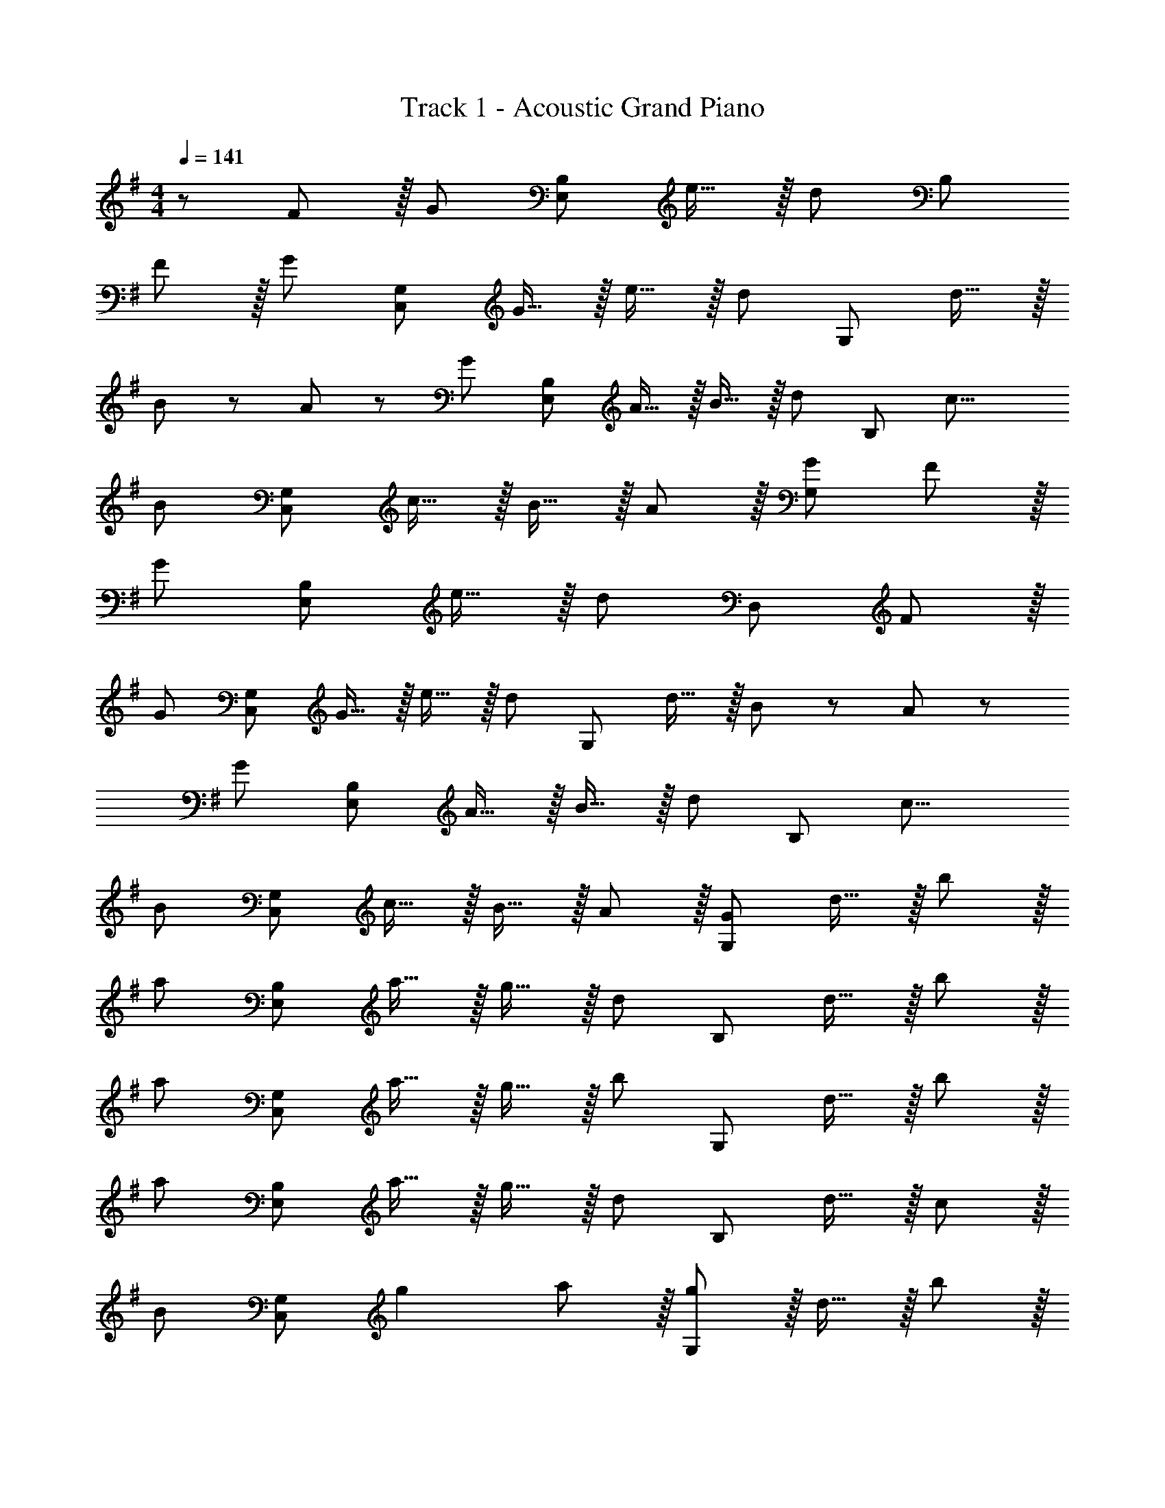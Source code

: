 X: 1
T: Track 1 - Acoustic Grand Piano
Z: ABC Generated by Starbound Composer
L: 1/8
M: 4/4
Q: 1/4=141
K: G
z/48 F47/48 z/16 [G143/48z] [E,95/24B,95/24z95/48] e15/16 z/16 [d71/24z47/48] [B,97/24z95/48] 
F z/16 [G95/48z] [C,95/24G,95/24z47/48] G15/16 z/16 e15/16 z/16 [d95/48z47/48] [G,97/24z47/48] d15/16 z/16 
B13/24 z/24 A11/24 z/48 [G95/48z] [E,95/24B,95/24z47/48] A15/16 z/16 B15/16 z/16 [d95/48z47/48] [B,97/24z47/48] [c17/8z33/16] 
[B95/48z] [C,95/24G,95/24z47/48] c15/16 z/16 B15/16 z/16 A11/12 z/16 [G95/48G,97/24] F z/16 
[G143/48z] [E,95/24B,95/24z95/48] e15/16 z/16 [d71/24z47/48] [D,97/24z95/48] F z/16 
[G95/48z] [C,95/24G,95/24z47/48] G15/16 z/16 e15/16 z/16 [d95/48z47/48] [G,97/24z47/48] d15/16 z/16 B13/24 z/24 A11/24 z/48 
[G95/48z] [E,95/24B,95/24z47/48] A15/16 z/16 B15/16 z/16 [d95/48z47/48] [B,97/24z47/48] [c17/8z33/16] 
[B95/48z] [C,95/24G,95/24z47/48] c15/16 z/16 B15/16 z/16 A11/12 z/16 [G,97/24G241/48z47/48] d15/16 z/16 b z/16 
[a95/48z] [E,95/24B,95/24z47/48] a15/16 z/16 g15/16 z/16 [d95/48z47/48] [B,97/24z47/48] d15/16 z/16 b z/16 
[a95/48z] [C,95/24G,95/24z47/48] a15/16 z/16 g15/16 z/16 [b95/48z47/48] [G,97/24z47/48] d15/16 z/16 b z/16 
[a95/48z] [E,95/24B,95/24z47/48] a15/16 z/16 g15/16 z/16 [d95/48z47/48] [B,97/24z47/48] d15/16 z/16 c z/16 
[B95/48z] [C,95/24G,95/24z47/48] g2 a11/12 z/16 [g11/12G,97/24] z/16 d15/16 z/16 b z/16 
[a95/48z] [E,95/24B,95/24z47/48] a15/16 z/16 g15/16 z/16 [d95/48z47/48] [B,97/24z47/48] d15/16 z/16 b z/16 
[a95/48z] [C,95/24G,95/24z47/48] a15/16 z/16 g15/16 z/16 [b95/48z47/48] [G,97/24z47/48] d15/16 z/16 b z/16 
[a95/48z] [E,95/24B,95/24z47/48] a15/16 z/16 g15/16 z/16 [d95/48z47/48] [B,97/24z47/48] d15/16 z/16 c z/16 
[B95/48z] [C,95/24G,95/24z47/48] g15/16 z/16 a15/16 z/16 [g95/48z47/48] [G,97/24z73/24] 
D15/16 z/16 [G11/12C,95/24] z/16 A15/16 z/16 G15/16 z/16 A11/12 z/16 [B11/12D,97/24] z/16 c15/16 z/16 B z/16 
c15/16 z/16 [B11/12C,95/24] z/16 A15/16 z/16 G15/16 z/16 A11/12 z/16 [D143/48D,97/24] z/16 
D15/16 z/16 [G11/12C,95/24] z/16 A15/16 z/16 G15/16 z/16 A11/12 z/16 [B11/12D,97/24] z/16 c15/16 z/16 B z/16 
c15/16 z/16 [C,95/24B111/16] [D,97/24z73/24] 
D15/16 z/16 [G11/12C,95/24] z/16 A15/16 z/16 G15/16 z/16 A11/12 z/16 [B11/12D,97/24] z/16 c15/16 z/16 B z/16 
c15/16 z/16 [B11/12C,95/24] z/16 A15/16 z/16 G15/16 z/16 A11/12 z/16 [D143/48D,97/24] z/16 
D15/16 z/16 [G11/12C,95/24] z/16 A15/16 z/16 G15/16 z/16 A11/12 z/16 [B11/12D,97/24] z/16 c15/16 z/16 B z/16 
c15/16 z/16 [B143/48C,95/24] B11/12 z/16 [A95/48D,97/24] G49/24 z/48 
[g143/48C,95/24] d11/12 z/16 [d143/48D,97/24] z/16 c15/16 z/16 
[B11/12B,,95/24] z/16 c15/16 z/48 
Q: 1/4=141
z/24 [B15/16z11/24] 
Q: 1/4=140
z/2 
Q: 1/4=140
z/24 [A11/12z11/24] 
Q: 1/4=139
z/2 
Q: 1/4=139
z/48 [G143/48E,97/24z23/48] 
Q: 1/4=139
z/2 
Q: 1/4=138
z/2 
Q: 1/4=138
z/2 
Q: 1/4=141
z17/16 D15/16 z/16 
[G11/12C,95/24] z/16 A15/16 z/16 G15/16 z/16 A11/12 z/16 [B11/12D,97/24] z/16 c15/16 z/16 B z/16 c15/16 z/16 
[B11/12E,95/24] z/16 A15/16 z/48 
Q: 1/4=141
z/24 [G15/16z11/24] 
Q: 1/4=140
z/2 
Q: 1/4=140
z/24 [A11/12z11/24] 
Q: 1/4=139
z/2 
Q: 1/4=139
z/48 [G95/48E,97/24z23/48] 
Q: 1/4=139
z/2 
Q: 1/4=138
z/2 
Q: 1/4=138
z/2 
Q: 1/4=141
D49/24 z/48 
[g143/48C,95/24] d11/12 z/16 [d143/48D,97/24] z/16 c15/16 z/16 
[B11/12B,,95/24] z/16 c15/16 z/16 B15/16 z/16 A11/12 z/16 [E,25/24G143/48z47/48] [B,,25/24z] [E,9/8z17/16] [D15/16B,,25/24] z/16 
[G11/12C,,25/24] z/16 [A15/16G,,17/16] z/16 [G15/16C,17/16] z/16 [A11/12G,,25/24] z/16 [B11/12C,25/24] z/16 [c15/16G,,25/24] z/16 [BC,9/8] z/16 [c15/16G,,25/24] z/16 
[^D,,25/24B95/48z47/48] [G,,17/16z] [C,17/16^d95/48z] [G,,25/24z47/48] [C,25/24f95/48z47/48] [G,,25/24z] [C,9/8g49/24z17/16] [G,,25/24z] 
[=D,,25/24f235/48z47/48] [A,,17/16z] [D,17/16z] [A,,25/24z47/48] [D,25/24z47/48] [f15/16A,,25/24] z/16 [gD,9/8] z/16 [A,,25/24a9z] 
[D,25/24z47/48] [A,,2z23/24] 
Q: 1/4=141
z/2 
Q: 1/4=140
z/2 
Q: 1/4=139
z/24 [B,,11/12z11/24] 
Q: 1/4=138
z/2 
Q: 1/4=138
z/48 [^D,11/12z23/48] 
Q: 1/4=137
z/2 
Q: 1/4=136
[F,15/16z/2] 
Q: 1/4=135
z/2 [A,97/24z/2] 
Q: 1/4=141
z25/16 
[B,11/12F11/12] z/16 [E143/48G143/48z] [E,,17/16z] [B,,25/24z47/48] [F41/48e41/48E,25/24] z/8 [B,,25/24F73/24=d73/24z] [B,,,9/8z17/16] [F,,25/24z] 
[F11/12B,,25/24] z/16 [F,,17/16C2G2z] [C,,17/16z] [C11/12G11/12F,,25/24] z/16 [c11/12e11/12C,25/24] z/16 [F,,25/24B2d2z] [G,,,9/8z17/16] [d15/16D,,25/24] z/16 
[B23/48F,,25/24] z/48 A11/24 z/48 [D,,17/16D2G2z] [E,,17/16z] [E11/12A11/12B,,25/24] z/16 [G11/12B11/12E,25/24] z/16 [B,,25/24B2d2z] [B,,,9/8z17/16] [F,,25/24A95/48c95/48z] 
[B,,25/24z47/48] [F,,17/16G2B2z] [C,,17/16z] [A11/12c11/12F,,25/24] z/16 [D11/12B11/12C,25/24] z/16 [C15/16A15/16F,,25/24] z/16 [G,,,9/8D49/24G49/24z17/16] [D,,25/24z] 
[B,11/12F11/12F,,25/24] z/16 [D,,17/16E143/48G143/48z] [E,,17/16z] [B,,25/24z47/48] [F41/48e41/48E,25/24] z/8 [B,,25/24F73/24d73/24z] [B,,,9/8z17/16] [F,,25/24z] 
[F11/12B,,25/24] z/16 [F,,17/16C2G2z] [C,,17/16z] [C11/12G11/12F,,25/24] z/16 [c11/12e11/12C,25/24] z/16 [F,,25/24B2d2z] [G,,,9/8z17/16] [d15/16D,,25/24] z/16 
[B23/48F,,25/24] z/48 A11/24 z/48 [D,,17/16D2G2z] [E,,17/16z] [E11/12A11/12B,,25/24] z/16 [G11/12B11/12E,25/24] z/16 [B,,25/24B2d2z] [B,,,9/8z17/16] [F,,25/24A95/48c95/48z] 
[B,,25/24z47/48] [F,,17/16G2B2z] [C,,17/16z] [A11/12c11/12F,,25/24] z/16 [G11/12B11/12C,25/24] z/16 [E15/16A15/16F,,25/24] z/16 [G,,,9/8D49/24G49/24z17/16] [D,,25/24z] 
[B,11/12F11/12F,,25/24] z/16 [D,,17/16E143/48G143/48z] [C,,17/16z] [F,,25/24z47/48] [F41/48e41/48C,25/24] z/8 [F,,25/24F73/24d73/24z] [G,,,9/8z17/16] [D,,25/24z] 
[F11/12F,,25/24] z/16 [D,,17/16C2G2z] [E,,17/16z] [C11/12G11/12B,,25/24] z/16 [c11/12e11/12E,25/24] z/16 [B,,25/24B2d2z] [B,,,9/8z17/16] [d15/16F,,25/24] z/16 
[B23/48B,,25/24] z/48 A11/24 z/48 [F,,17/16D2G2z] [E,,17/16z] [E11/12A11/12B,,25/24] z/16 [G11/12B11/12E,25/24] z/16 [B,,25/24B2d2z] [B,,,9/8z17/16] [F,,25/24A95/48c95/48z] 
[B,,25/24z47/48] [F,,17/16G2B2z] [C,,17/16z] [A11/12c11/12F,,25/24] z/16 [D11/12B11/12D,,25/24] z/16 [C15/16A15/16A,,25/24] z/16 [G,,,9/8D49/24G49/24z17/16] [D,,25/24z] 
[B,11/12F11/12F,,25/24] z/16 [D,,17/16E143/48G143/48z23/24] 
Q: 1/4=141
z/24 [E,,17/16z11/24] 
Q: 1/4=140
z/2 
Q: 1/4=140
z/24 [B,,25/24z11/24] 
Q: 1/4=139
z/2 
Q: 1/4=139
z/48 [F41/48e41/48E,25/24z23/48] 
Q: 1/4=139
z/2 
Q: 1/4=138
[B,,25/24F73/24d73/24z/2] 
Q: 1/4=138
z/2 
Q: 1/4=141
[F,,9/8z17/16] [B,,25/24z] 
[F11/12F,,25/24] z/16 [C,,17/16C2G2z23/24] 
Q: 1/4=141
z/24 [G,,17/16z11/24] 
Q: 1/4=140
z/2 
Q: 1/4=140
z/24 [C11/12G11/12C,25/24z11/24] 
Q: 1/4=139
z/2 
Q: 1/4=139
z/48 [c11/12e11/12G,,25/24z23/48] 
Q: 1/4=139
z/2 
Q: 1/4=138
[G,,,25/24B2d2z/2] 
Q: 1/4=138
z/2 
Q: 1/4=141
[D,,9/8z17/16] [d15/16F,,25/24] z/16 
[B23/48D,,25/24] z/48 A11/24 z/48 [G,,17/16D2G2z23/24] 
Q: 1/4=141
z/24 [B,,17/16z11/24] 
Q: 1/4=140
z/2 
Q: 1/4=140
z/24 [E11/12A11/12E,25/24z11/24] 
Q: 1/4=139
z/2 
Q: 1/4=139
z/48 [G11/12B11/12B,,25/24z23/48] 
Q: 1/4=139
z/2 
Q: 1/4=138
[B,,,25/24B2d2z/2] 
Q: 1/4=138
z/2 
Q: 1/4=141
[F,,9/8z17/16] [B,,25/24A95/48c95/48z] 
[F,,25/24z47/48] [C,,17/16G2B2z23/24] 
Q: 1/4=141
z/24 [G,,17/16z11/24] 
Q: 1/4=140
z/2 
Q: 1/4=140
z/24 [A11/12c11/12C,25/24z11/24] 
Q: 1/4=139
z/2 
Q: 1/4=139
z/48 [D11/12B11/12G,,25/24z23/48] 
Q: 1/4=139
z/2 
Q: 1/4=138
[C15/16A15/16G,,,25/24z/2] 
Q: 1/4=138
z/2 
Q: 1/4=141
[D,,9/8D49/24G49/24z17/16] [G,,25/24z] 
[B,11/12F11/12D,,25/24] z/16 [C,,17/16E143/48G143/48z23/24] 
Q: 1/4=141
z/24 [G,,17/16z11/24] 
Q: 1/4=140
z/2 
Q: 1/4=140
z/24 [C,25/24z11/24] 
Q: 1/4=139
z/2 
Q: 1/4=139
z/48 [F41/48e41/48G,,25/24z23/48] 
Q: 1/4=139
z/2 
Q: 1/4=138
[G,,,25/24F73/24d73/24z/2] 
Q: 1/4=138
z/2 
Q: 1/4=141
[D,,9/8z17/16] [G,,25/24z] 
[F11/12D,,25/24] z/16 [E,,17/16C2G2z23/24] 
Q: 1/4=141
z/24 [B,,17/16z11/24] 
Q: 1/4=140
z/2 
Q: 1/4=140
z/24 [C11/12G11/12E,25/24z11/24] 
Q: 1/4=139
z/2 
Q: 1/4=139
z/48 [c11/12e11/12B,,25/24z23/48] 
Q: 1/4=139
z/2 
Q: 1/4=138
[B,,,25/24B2d2z/2] 
Q: 1/4=138
z/2 
Q: 1/4=141
[F,,9/8z17/16] [d15/16B,,25/24] z/16 
[B23/48F,,25/24] z/48 A11/24 z/48 [E,,17/16D2G2z] [B,,17/16z] [E11/12A11/12E,25/24] z/16 [G11/12B11/12B,,25/24] z/16 [B,,,25/24B2d2z] [F,,9/8z17/16] [B,,25/24A95/48c95/48z] 
[F,,25/24z47/48] [C,,17/16G2B2z] [G,,17/16z] [A11/12c11/12D,,25/24] z/16 [G11/12B11/12A,,25/24] z/16 [E15/16A15/16F,,25/24] z/16 [D289/48G289/48B,,289/48] 
